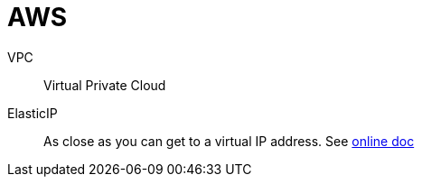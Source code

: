 # AWS

VPC:: Virtual Private Cloud
ElasticIP:: As close as you can get to a virtual IP address. See https://docs.aws.amazon.com/AWSEC2/latest/UserGuide/elastic-ip-addresses-eip.html[online doc]
